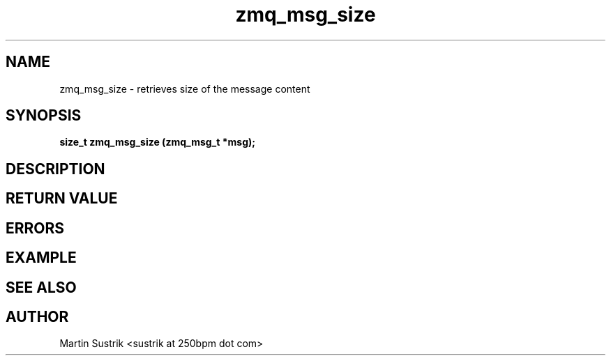 .TH zmq_msg_size 3 "" "(c)2007-2009 FastMQ Inc." "0MQ User Manuals"
.SH NAME
zmq_msg_size \- retrieves size of the message content
.SH SYNOPSIS
.B size_t zmq_msg_size (zmq_msg_t *msg);
.SH DESCRIPTION
.SH RETURN VALUE
.SH ERRORS
.SH EXAMPLE
.SH SEE ALSO
.SH AUTHOR
Martin Sustrik <sustrik at 250bpm dot com>
